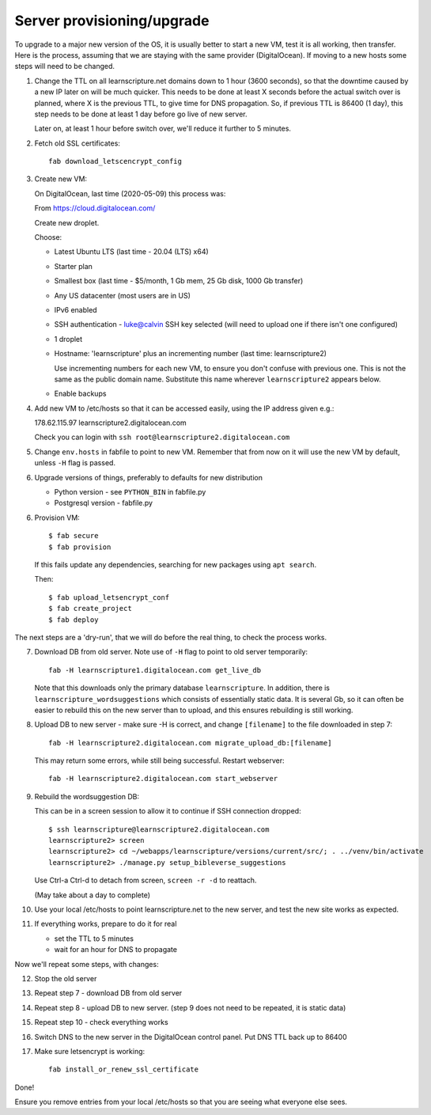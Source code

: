 Server provisioning/upgrade
---------------------------

To upgrade to a major new version of the OS, it is usually better to start a new
VM, test it is all working, then transfer. Here is the process, assuming that we
are staying with the same provider (DigitalOcean). If moving to a new hosts some
steps will need to be changed.


1. Change the TTL on all learnscripture.net domains down to 1 hour (3600 seconds), so
   that the downtime caused by a new IP later on will be much quicker. This
   needs to be done at least X seconds before the actual switch over is planned,
   where X is the previous TTL, to give time for DNS propagation. So, if
   previous TTL is 86400 (1 day), this step needs to be done at least 1 day
   before go live of new server.

   Later on, at least 1 hour before switch over, we'll reduce it further to 5
   minutes.

2. Fetch old SSL certificates::

     fab download_letscencrypt_config

3. Create new VM:

   On DigitalOcean, last time (2020-05-09) this process was:

   From https://cloud.digitalocean.com/

   Create new droplet.

   Choose:

   - Latest Ubuntu LTS (last time - 20.04 (LTS) x64)
   - Starter plan
   - Smallest box (last time - $5/month, 1 Gb mem, 25 Gb disk, 1000 Gb transfer)
   - Any US datacenter (most users are in US)
   - IPv6 enabled
   - SSH authentication
     - luke@calvin SSH key selected (will need to upload one if there isn't one configured)

   - 1 droplet
   - Hostname: 'learnscripture' plus an incrementing number (last time: learnscripture2)

     Use incrementing numbers for each new VM, to ensure you don't confuse with
     previous one. This is not the same as the public domain name. Substitute
     this name wherever ``learnscripture2`` appears below.

   - Enable backups

4. Add new VM to /etc/hosts so that it can be accessed easily, using the IP address given
   e.g.::

   178.62.115.97 learnscripture2.digitalocean.com

   Check you can login with ``ssh root@learnscripture2.digitalocean.com``

5. Change ``env.hosts`` in fabfile to point to new VM. Remember that from now
   on it will use the new VM by default, unless ``-H`` flag is passed.

6. Upgrade versions of things, preferably to defaults for new distribution

   * Python version - see ``PYTHON_BIN`` in fabfile.py
   * Postgresql version - fabfile.py

6. Provision VM::

    $ fab secure
    $ fab provision

  If this fails update any dependencies, searching for new packages using
  ``apt search``.

  Then::

    $ fab upload_letsencrypt_conf
    $ fab create_project
    $ fab deploy


The next steps are a 'dry-run', that we will do before the real thing, to check
the process works.


7. Download DB from old server. Note use of ``-H`` flag to point to old
   server temporarily::

     fab -H learnscripture1.digitalocean.com get_live_db

   Note that this downloads only the primary database ``learnscripture``. In
   addition, there is ``learnscripture_wordsuggestions`` which consists of
   essentially static data. It is several Gb, so it can often be easier to
   rebuild this on the new server than to upload, and this ensures rebuilding is
   still working.

8. Upload DB to new server - make sure -H is correct, and change
   ``[filename]`` to the file downloaded in step 7::

     fab -H learnscripture2.digitalocean.com migrate_upload_db:[filename]

   This may return some errors, while still being successful. Restart webserver::

     fab -H learnscripture2.digitalocean.com start_webserver

9. Rebuild the wordsuggestion DB:

   This can be in a screen session to allow it to continue if SSH connection
   dropped::

     $ ssh learnscripture@learnscripture2.digitalocean.com
     learnscripture2> screen
     learnscripture2> cd ~/webapps/learnscripture/versions/current/src/; . ../venv/bin/activate
     learnscripture2> ./manage.py setup_bibleverse_suggestions

   Use Ctrl-a Ctrl-d to detach from screen, ``screen -r -d`` to reattach.

   (May take about a day to complete)

10. Use your local /etc/hosts to point learnscripture.net to the new server, and test
    the new site works as expected.

11. If everything works, prepare to do it for real

    - set the TTL to 5 minutes
    - wait for an hour for DNS to propagate


Now we'll repeat some steps, with changes:

12. Stop the old server

13. Repeat step 7 - download DB from old server

14. Repeat step 8 - upload DB to new server.
    (step 9 does not need to be repeated, it is static data)

15. Repeat step 10 - check everything works

16. Switch DNS to the new server in the DigitalOcean control panel. Put DNS TTL
    back up to 86400

17. Make sure letsencrypt is working::

      fab install_or_renew_ssl_certificate


Done!

Ensure you remove entries from your local /etc/hosts so that you are seeing what
everyone else sees.

